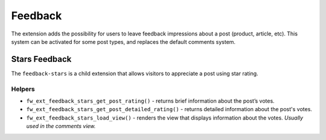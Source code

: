 Feedback
========

The extension adds the possibility for users to leave feedback impressions about a post (product, article, etc).
This system can be activated for some post types, and replaces the default comments system.

Stars Feedback
--------------

The ``feedback-stars`` is a child extension that allows visitors to appreciate a post using star rating.

Helpers
^^^^^^^

* ``fw_ext_feedback_stars_get_post_rating()`` - returns brief information about the post’s votes.

* ``fw_ext_feedback_stars_get_post_detailed_rating()`` - returns detailed information about the post's votes.

* ``fw_ext_feedback_stars_load_view()`` - renders the view that displays information about the votes. *Usually used in the comments view.*
